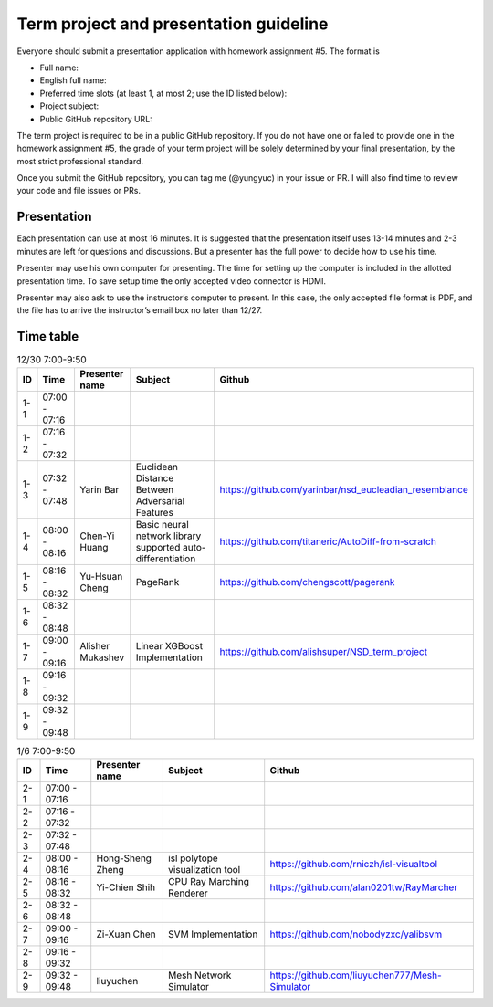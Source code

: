 =======================================
Term project and presentation guideline
=======================================

Everyone should submit a presentation application with homework assignment #5.
The format is

* Full name:
* English full name:
* Preferred time slots (at least 1, at most 2; use the ID listed below):
* Project subject:
* Public GitHub repository URL:

The term project is required to be in a public GitHub repository.  If you do not
have one or failed to provide one in the homework assignment #5, the grade of
your term project will be solely determined by your final presentation, by the
most strict professional standard.

Once you submit the GitHub repository, you can tag me (@yungyuc) in your issue
or PR.  I will also find time to review your code and file issues or PRs.

Presentation
============

Each presentation can use at most 16 minutes.  It is suggested that the
presentation itself uses 13-14 minutes and 2-3 minutes are left for questions
and discussions.  But a presenter has the full power to decide how to use his
time.

Presenter may use his own computer for presenting.  The time for setting up the
computer is included in the allotted presentation time.  To save setup time the
only accepted video connector is HDMI.

Presenter may also ask to use the instructor’s computer to present.  In this
case, the only accepted file format is PDF, and the file has to arrive the
instructor’s email box no later than 12/27.

Time table
==========

.. list-table:: 12/30 7:00-9:50
  :header-rows: 1

  * - ID
    - Time
    - Presenter name
    - Subject
    - Github
  * - 1-1
    - 07:00 - 07:16
    -
    -
    -
  * - 1-2
    - 07:16 - 07:32
    -
    -
    -
  * - 1-3
    - 07:32 - 07:48
    - Yarin Bar
    - Euclidean Distance Between Adversarial Features
    - https://github.com/yarinbar/nsd_eucleadian_resemblance
  * - 1-4
    - 08:00 - 08:16
    - Chen-Yi Huang
    - Basic neural network library supported auto-differentiation
    - https://github.com/titaneric/AutoDiff-from-scratch
  * - 1-5
    - 08:16 - 08:32
    - Yu-Hsuan Cheng
    - PageRank
    - https://github.com/chengscott/pagerank
  * - 1-6
    - 08:32 - 08:48
    -
    -
    -
  * - 1-7
    - 09:00 - 09:16
    - Alisher Mukashev
    - Linear XGBoost Implementation
    - https://github.com/alishsuper/NSD_term_project
  * - 1-8
    - 09:16 - 09:32
    -
    -
    -
  * - 1-9
    - 09:32 - 09:48
    -
    -
    -

.. list-table:: 1/6 7:00-9:50
  :header-rows: 1

  * - ID
    - Time
    - Presenter name
    - Subject
    - Github
  * - 2-1
    - 07:00 - 07:16
    -
    -
    -
  * - 2-2
    - 07:16 - 07:32
    -
    -
    -
  * - 2-3
    - 07:32 - 07:48
    -
    -
    -
  * - 2-4
    - 08:00 - 08:16
    - Hong-Sheng Zheng
    - isl polytope visualization tool
    - https://github.com/rniczh/isl-visualtool
  * - 2-5
    - 08:16 - 08:32
    - Yi-Chien Shih
    - CPU Ray Marching Renderer
    - https://github.com/alan0201tw/RayMarcher
  * - 2-6
    - 08:32 - 08:48
    -
    -
    -
  * - 2-7
    - 09:00 - 09:16
    - Zi-Xuan Chen
    - SVM Implementation
    - https://github.com/nobodyzxc/yalibsvm
  * - 2-8
    - 09:16 - 09:32
    -
    -
    -
  * - 2-9
    - 09:32 - 09:48
    - liuyuchen
    - Mesh Network Simulator
    - https://github.com/liuyuchen777/Mesh-Simulator
